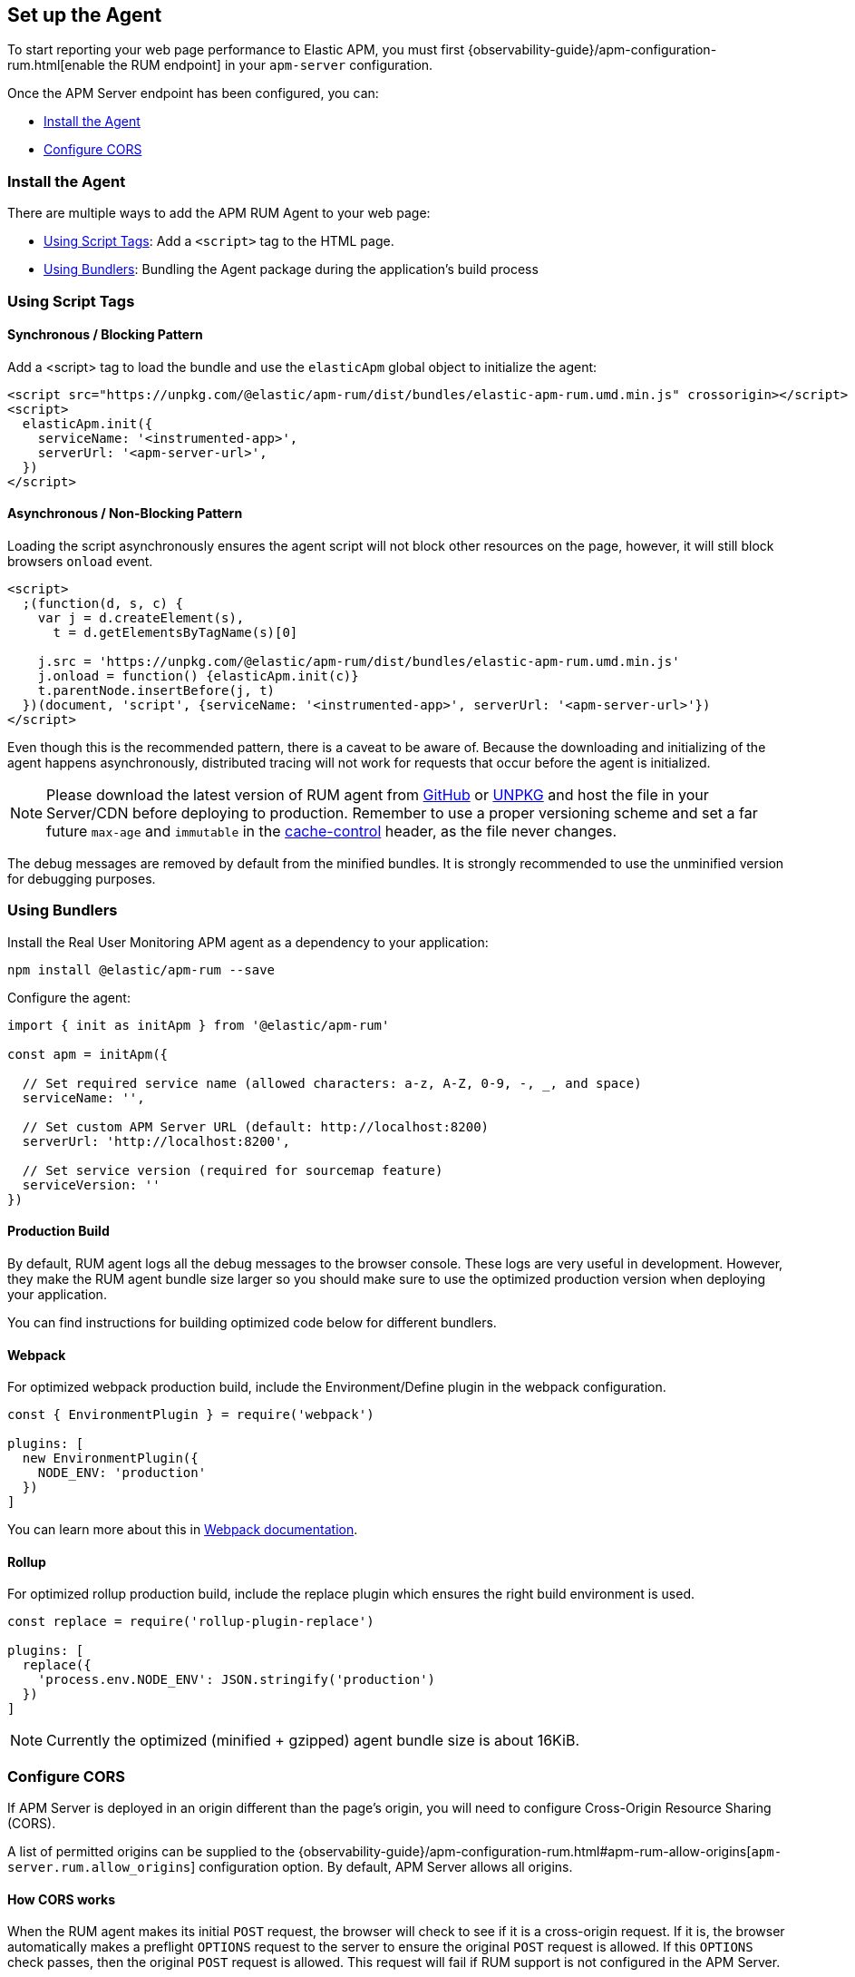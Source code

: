 [[getting-started]]
== Set up the Agent

To start reporting your web page performance to Elastic APM,
you must first {observability-guide}/apm-configuration-rum.html[enable the RUM endpoint] in your `apm-server` configuration.

Once the APM Server endpoint has been configured, you can:

* <<install-the-agent>>
* <<configuring-cors>>

[[install-the-agent]]
=== Install the Agent

There are multiple ways to add the APM RUM Agent to your web page:

* <<using-script-tags>>: Add a `<script>` tag to the HTML page.
* <<using-bundlers>>: Bundling the Agent package during the application's build process

[float]
[[using-script-tags]]
=== Using Script Tags

==== Synchronous / Blocking Pattern

Add a <script> tag to load the bundle and use the `elasticApm` global
object to initialize the agent:

[source,html]
----
<script src="https://unpkg.com/@elastic/apm-rum/dist/bundles/elastic-apm-rum.umd.min.js" crossorigin></script>
<script>
  elasticApm.init({
    serviceName: '<instrumented-app>',
    serverUrl: '<apm-server-url>',
  })
</script>
----

==== Asynchronous / Non-Blocking Pattern

Loading the script asynchronously ensures the agent script will not block other
resources on the page, however, it will still block browsers `onload` event.

[source,html]
----
<script>
  ;(function(d, s, c) {
    var j = d.createElement(s),
      t = d.getElementsByTagName(s)[0]

    j.src = 'https://unpkg.com/@elastic/apm-rum/dist/bundles/elastic-apm-rum.umd.min.js'
    j.onload = function() {elasticApm.init(c)}
    t.parentNode.insertBefore(j, t)
  })(document, 'script', {serviceName: '<instrumented-app>', serverUrl: '<apm-server-url>'})
</script>
----

Even though this is the recommended pattern, there is a caveat to be aware of.
Because the downloading and initializing of the agent happens asynchronously,
distributed tracing will not work for requests that occur before the agent is initialized.

NOTE: Please download the latest version of RUM agent from https://github.com/elastic/apm-agent-rum-js/releases/latest[GitHub] or
https://unpkg.com/@elastic/apm-rum/dist/bundles/elastic-apm-rum.umd.min.js[UNPKG]
and host the file in your Server/CDN before deploying to production. Remember to
use a proper versioning scheme and set a far future `max-age` and `immutable`
in the https://developer.mozilla.org/en-US/docs/Web/HTTP/Headers/Cache-Control[cache-control]
header, as the file never changes.

The debug messages are removed by default from the minified bundles. It is strongly recommended
to use the unminified version for debugging purposes.

[float]
[[using-bundlers]]
=== Using Bundlers

Install the Real User Monitoring APM agent as a dependency to your application:

[source,bash]
----
npm install @elastic/apm-rum --save
----

Configure the agent:

[source,js]
----
import { init as initApm } from '@elastic/apm-rum'

const apm = initApm({

  // Set required service name (allowed characters: a-z, A-Z, 0-9, -, _, and space)
  serviceName: '',

  // Set custom APM Server URL (default: http://localhost:8200)
  serverUrl: 'http://localhost:8200',

  // Set service version (required for sourcemap feature)
  serviceVersion: ''
})
----

[float]
[[production-build]]
==== Production Build

By default, RUM agent logs all the debug messages to the browser console. These
logs are very useful in development. However, they make the RUM agent bundle
size larger so you should make sure to use the optimized production version when deploying your application.

You can find instructions for building optimized code below for different bundlers.

[float]
==== Webpack
For optimized webpack production build, include the Environment/Define plugin in the webpack configuration.

[source, js]
----
const { EnvironmentPlugin } = require('webpack')

plugins: [
  new EnvironmentPlugin({
    NODE_ENV: 'production'
  })
]
----

You can learn more about this in https://webpack.js.org/plugins/environment-plugin[Webpack documentation].

[float]
==== Rollup

For optimized rollup production build, include the replace plugin which ensures the right build environment is used.

[source, js]
----
const replace = require('rollup-plugin-replace')

plugins: [
  replace({
    'process.env.NODE_ENV': JSON.stringify('production')
  })
]
----

NOTE: Currently the optimized (minified + gzipped) agent bundle size is about 16KiB.

[[configuring-cors]]
=== Configure CORS

If APM Server is deployed in an origin different than the page's origin,
you will need to configure Cross-Origin Resource Sharing (CORS).

A list of permitted origins can be supplied to the
{observability-guide}/apm-configuration-rum.html#apm-rum-allow-origins[`apm-server.rum.allow_origins`]
configuration option.
By default, APM Server allows all origins.

[float]
==== How CORS works

When the RUM agent makes its initial `POST` request, the browser will check to see if it is a cross-origin request.
If it is, the browser automatically makes a preflight `OPTIONS` request to the server to ensure the original `POST` request is allowed.
If this `OPTIONS` check passes, then the original `POST` request is allowed.
This request will fail if RUM support is not configured in the APM Server.

If you use a proxy, the preflight request headers may be necessary for your configuration:

[source,js]
----
Access-Control-Request-Headers: Content-Type
Access-Control-Request-Method: POST
Origin: [request-origin]
----

The response should include these headers:

[source,js]
----
Access-Control-Allow-Headers: Content-Type
Access-Control-Allow-Methods: POST, OPTIONS
Access-Control-Allow-Origin: [request-origin]
----

If you enable the <<send-credentials, `sendCredentials`>> configuration option, your proxy's response must include the header `Access-Control-Allow-Origin` with the page's origin as a value, and the following header:

[source,js]
----
Access-Control-Allow-Credentials: true
----

TIP: To learn more about CORS, see the MDN page on
https://developer.mozilla.org/en-US/docs/Web/HTTP/CORS[Cross-Origin Resource Sharing].
